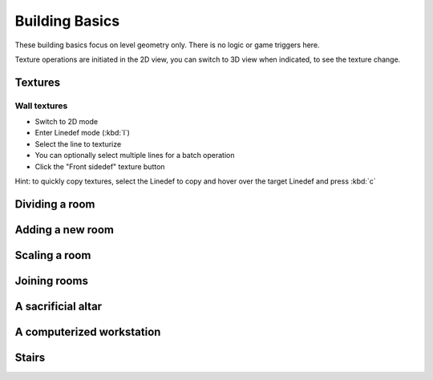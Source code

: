 Building Basics
===============

These building basics focus on level geometry only. There is no logic or game triggers here.

Texture operations are initiated in the 2D view, you can switch to 3D view when indicated, to see the texture change.

Textures
--------

Wall textures
^^^^^^^^^^^^^

* Switch to 2D mode
* Enter Linedef mode (:kbd:`l`)
* Select the line to texturize
* You can optionally select multiple lines for a batch operation
* Click the "Front sidedef" texture button

Hint: to quickly copy textures, select the Linedef to copy and hover over the target Linedef and press :kbd:`c`

Dividing a room
---------------

Adding a new room
-----------------

Scaling a room
--------------


Joining rooms
-------------

A sacrificial altar
-------------------

A computerized workstation
--------------------------

Stairs
------
